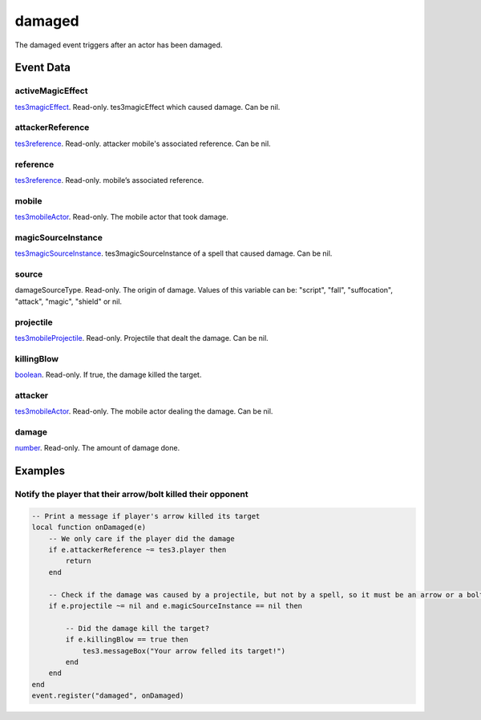damaged
====================================================================================================

The damaged event triggers after an actor has been damaged.

Event Data
----------------------------------------------------------------------------------------------------

activeMagicEffect
~~~~~~~~~~~~~~~~~~~~~~~~~~~~~~~~~~~~~~~~~~~~~~~~~~~~~~~~~~~~~~~~~~~~~~~~~~~~~~~~~~~~~~~~~~~~~~~~~~~~

`tes3magicEffect`_. Read-only. tes3magicEffect which caused damage. Can be nil.

attackerReference
~~~~~~~~~~~~~~~~~~~~~~~~~~~~~~~~~~~~~~~~~~~~~~~~~~~~~~~~~~~~~~~~~~~~~~~~~~~~~~~~~~~~~~~~~~~~~~~~~~~~

`tes3reference`_. Read-only. attacker mobile's associated reference. Can be nil.

reference
~~~~~~~~~~~~~~~~~~~~~~~~~~~~~~~~~~~~~~~~~~~~~~~~~~~~~~~~~~~~~~~~~~~~~~~~~~~~~~~~~~~~~~~~~~~~~~~~~~~~

`tes3reference`_. Read-only. mobile’s associated reference.

mobile
~~~~~~~~~~~~~~~~~~~~~~~~~~~~~~~~~~~~~~~~~~~~~~~~~~~~~~~~~~~~~~~~~~~~~~~~~~~~~~~~~~~~~~~~~~~~~~~~~~~~

`tes3mobileActor`_. Read-only. The mobile actor that took damage.

magicSourceInstance
~~~~~~~~~~~~~~~~~~~~~~~~~~~~~~~~~~~~~~~~~~~~~~~~~~~~~~~~~~~~~~~~~~~~~~~~~~~~~~~~~~~~~~~~~~~~~~~~~~~~

`tes3magicSourceInstance`_. tes3magicSourceInstance of a spell that caused damage. Can be nil.

source
~~~~~~~~~~~~~~~~~~~~~~~~~~~~~~~~~~~~~~~~~~~~~~~~~~~~~~~~~~~~~~~~~~~~~~~~~~~~~~~~~~~~~~~~~~~~~~~~~~~~

damageSourceType. Read-only. The origin of damage. Values of this variable can be: "script", "fall", "suffocation", "attack", "magic", "shield" or nil.

projectile
~~~~~~~~~~~~~~~~~~~~~~~~~~~~~~~~~~~~~~~~~~~~~~~~~~~~~~~~~~~~~~~~~~~~~~~~~~~~~~~~~~~~~~~~~~~~~~~~~~~~

`tes3mobileProjectile`_. Read-only. Projectile that dealt the damage. Can be nil.

killingBlow
~~~~~~~~~~~~~~~~~~~~~~~~~~~~~~~~~~~~~~~~~~~~~~~~~~~~~~~~~~~~~~~~~~~~~~~~~~~~~~~~~~~~~~~~~~~~~~~~~~~~

`boolean`_. Read-only. If true, the damage killed the target.

attacker
~~~~~~~~~~~~~~~~~~~~~~~~~~~~~~~~~~~~~~~~~~~~~~~~~~~~~~~~~~~~~~~~~~~~~~~~~~~~~~~~~~~~~~~~~~~~~~~~~~~~

`tes3mobileActor`_. Read-only. The mobile actor dealing the damage. Can be nil.

damage
~~~~~~~~~~~~~~~~~~~~~~~~~~~~~~~~~~~~~~~~~~~~~~~~~~~~~~~~~~~~~~~~~~~~~~~~~~~~~~~~~~~~~~~~~~~~~~~~~~~~

`number`_. Read-only. The amount of damage done.

Examples
----------------------------------------------------------------------------------------------------

Notify the player that their arrow/bolt killed their opponent
~~~~~~~~~~~~~~~~~~~~~~~~~~~~~~~~~~~~~~~~~~~~~~~~~~~~~~~~~~~~~~~~~~~~~~~~~~~~~~~~~~~~~~~~~~~~~~~~~~~~

.. code-block:: lua


    -- Print a message if player's arrow killed its target
    local function onDamaged(e)
        -- We only care if the player did the damage
        if e.attackerReference ~= tes3.player then
            return
        end

        -- Check if the damage was caused by a projectile, but not by a spell, so it must be an arrow or a bolt
        if e.projectile ~= nil and e.magicSourceInstance == nil then

            -- Did the damage kill the target?
            if e.killingBlow == true then
                tes3.messageBox("Your arrow felled its target!")
            end
        end
    end
    event.register("damaged", onDamaged)


.. _`boolean`: ../../lua/type/boolean.html
.. _`number`: ../../lua/type/number.html
.. _`tes3magicEffect`: ../../lua/type/tes3magicEffect.html
.. _`tes3magicSourceInstance`: ../../lua/type/tes3magicSourceInstance.html
.. _`tes3mobileActor`: ../../lua/type/tes3mobileActor.html
.. _`tes3mobileProjectile`: ../../lua/type/tes3mobileProjectile.html
.. _`tes3reference`: ../../lua/type/tes3reference.html
